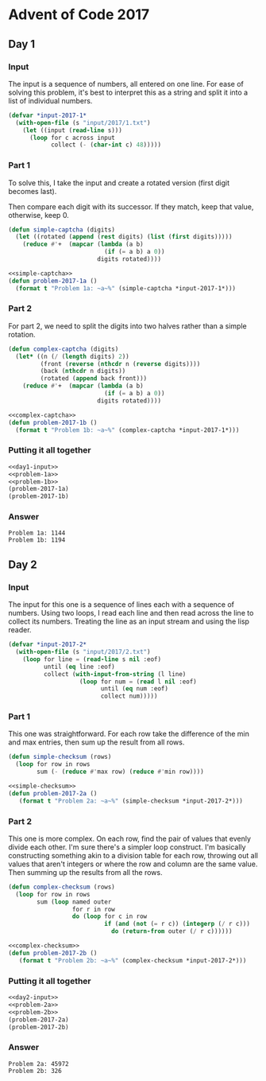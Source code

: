 #+STARTUP: indent
#+OPTIONS: toc:nil num:nil
* Advent of Code 2017
** Day 1
*** Input
The input is a sequence of numbers, all entered on one line. For ease
of solving this problem, it's best to interpret this as a string and
split it into a list of individual numbers.
#+NAME: day1-input
#+BEGIN_SRC lisp
  (defvar *input-2017-1*
    (with-open-file (s "input/2017/1.txt")
      (let ((input (read-line s)))
        (loop for c across input
              collect (- (char-int c) 48)))))
#+END_SRC
*** Part 1
To solve this, I take the input and create a rotated version (first
digit becomes last).

Then compare each digit with its successor. If they match, keep that
value, otherwise, keep 0.
#+NAME: simple-captcha
#+BEGIN_SRC lisp
  (defun simple-captcha (digits)
    (let ((rotated (append (rest digits) (list (first digits)))))
      (reduce #'+  (mapcar (lambda (a b)
                             (if (= a b) a 0))
                           digits rotated))))
#+END_SRC
#+NAME: problem-1a
#+BEGIN_SRC lisp :noweb yes
  <<simple-captcha>>
  (defun problem-2017-1a ()
    (format t "Problem 1a: ~a~%" (simple-captcha *input-2017-1*)))
#+END_SRC
*** Part 2
For part 2, we need to split the digits into two halves rather than a
simple rotation.
#+NAME: complex-captcha
#+BEGIN_SRC lisp
  (defun complex-captcha (digits)
    (let* ((n (/ (length digits) 2))
           (front (reverse (nthcdr n (reverse digits))))
           (back (nthcdr n digits))
           (rotated (append back front)))
      (reduce #'+  (mapcar (lambda (a b)
                             (if (= a b) a 0))
                           digits rotated))))
#+END_SRC
#+NAME: problem-1b
#+BEGIN_SRC lisp :noweb yes
  <<complex-captcha>>
  (defun problem-2017-1b ()
    (format t "Problem 1b: ~a~%" (complex-captcha *input-2017-1*)))
#+END_SRC
*** Putting it all together
#+NAME: day1
#+BEGIN_SRC lisp :noweb no-export :results output :exports both
  <<day1-input>>
  <<problem-1a>>
  <<problem-1b>>
  (problem-2017-1a)
  (problem-2017-1b)
#+END_SRC
*** Answer
#+RESULTS: day1
: Problem 1a: 1144
: Problem 1b: 1194
** Day 2
*** Input
The input for this one is a sequence of lines each with a sequence of
numbers. Using two loops, I read each line and then read across the
line to collect its numbers. Treating the line as an input stream and
using the lisp reader.
#+NAME: day2-input
#+BEGIN_SRC lisp
  (defvar *input-2017-2*
    (with-open-file (s "input/2017/2.txt")
      (loop for line = (read-line s nil :eof)
            until (eq line :eof)
            collect (with-input-from-string (l line)
                      (loop for num = (read l nil :eof)
                            until (eq num :eof)
                            collect num)))))
#+END_SRC
*** Part 1
This one was straightforward. For each row take the difference of the
min and max entries, then sum up the result from all rows.
#+NAME: simple-checksum
#+BEGIN_SRC lisp
  (defun simple-checksum (rows)
    (loop for row in rows
          sum (- (reduce #'max row) (reduce #'min row))))
#+END_SRC
#+NAME: problem-2a
#+BEGIN_SRC lisp :noweb yes
  <<simple-checksum>>
  (defun problem-2017-2a ()
     (format t "Problem 2a: ~a~%" (simple-checksum *input-2017-2*)))
#+END_SRC
*** Part 2
This one is more complex. On each row, find the pair of values that
evenly divide each other. I'm sure there's a simpler loop
construct. I'm basically constructing something akin to a division
table for each row, throwing out all values that aren't integers or
where the row and column are the same value. Then summing up the
results from all the rows.
#+NAME: complex-checksum
#+BEGIN_SRC lisp
  (defun complex-checksum (rows)
    (loop for row in rows
          sum (loop named outer
                    for r in row
                    do (loop for c in row
                             if (and (not (= r c)) (integerp (/ r c)))
                               do (return-from outer (/ r c))))))
#+END_SRC
#+NAME: problem-2a
#+BEGIN_SRC lisp :noweb yes
  <<complex-checksum>>
  (defun problem-2017-2b ()
     (format t "Problem 2b: ~a~%" (complex-checksum *input-2017-2*)))
#+END_SRC
*** Putting it all together
#+NAME: day2
#+BEGIN_SRC lisp :noweb yes :results output :exports both
  <<day2-input>>
  <<problem-2a>>
  <<problem-2b>>
  (problem-2017-2a)
  (problem-2017-2b)
#+END_SRC
*** Answer
#+RESULTS: day2
: Problem 2a: 45972
: Problem 2b: 326

